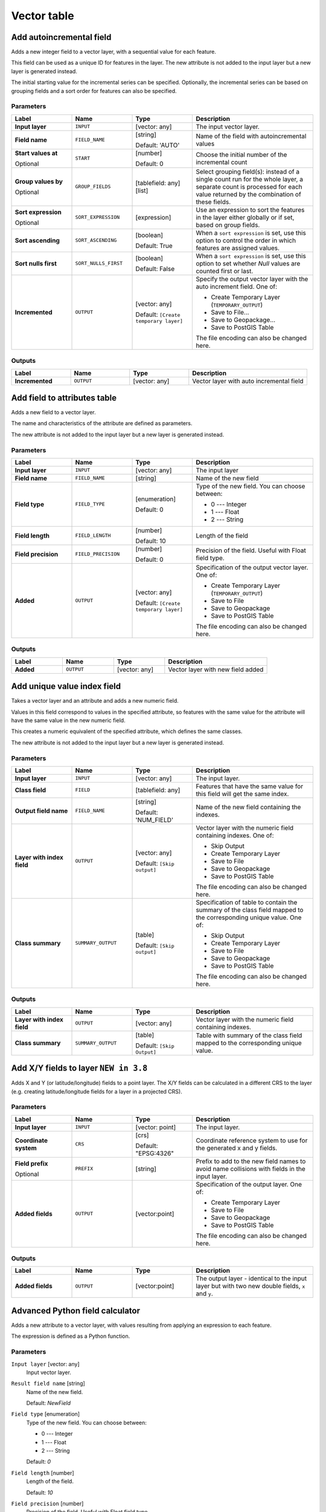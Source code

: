 Vector table
============

.. only:: html

   .. contents::
      :local:
      :depth: 1


.. _qgisaddautoincrementalfield:

Add autoincremental field
-------------------------
Adds a new integer field to a vector layer, with a sequential value for each feature.

This field can be used as a unique ID for features in the layer. The new attribute
is not added to the input layer but a new layer is generated instead.

The initial starting value for the incremental series can be specified.
Optionally, the incremental series can be based on grouping fields and a sort order
for features can also be specified.

Parameters
..........

.. list-table::
   :header-rows: 1
   :widths: 20 20 20 40
   :stub-columns: 0

   * - Label
     - Name
     - Type
     - Description
   * - **Input layer**
     - ``INPUT``
     - [vector: any]
     - The input vector layer.
   * - **Field name**
     - ``FIELD_NAME``
     - [string]
       
       Default: 'AUTO'
     - Name of the field with autoincremental values
   * - **Start values at**
       
       Optional
     - ``START``
     - [number]
       
       Default: 0
     - Choose the initial number of the incremental count
   * - **Group values by**
       
       Optional
     - ``GROUP_FIELDS``
     - [tablefield: any] [list]
     - Select grouping field(s): instead of a single count
       run for the whole layer, a separate count is processed
       for each value returned by the combination of these
       fields.
   * - **Sort expression**
       
       Optional
     - ``SORT_EXPRESSION``
     - [expression]
     - Use an expression to sort the features in the layer
       either globally or if set, based on group fields.
   * - **Sort ascending**
     - ``SORT_ASCENDING``
     - [boolean]
       
       Default: True
     - When a ``sort expression`` is set, use this option
       to control the order in which features are assigned
       values.
   * - **Sort nulls first**
     - ``SORT_NULLS_FIRST``
     - [boolean]
       
       Default: False
     - When a ``sort expression`` is set, use this option
       to set whether *Null* values are counted first or
       last.
   * - **Incremented**
     - ``OUTPUT``
     - [vector: any]
       
       Default: ``[Create temporary layer]``
     - Specify the output vector layer with the auto increment
       field.
       One of:
      
       * Create Temporary Layer (``TEMPORARY_OUTPUT``)
       * Save to File...
       * Save to Geopackage...
       * Save to PostGIS Table
      
       The file encoding can also be changed here.

Outputs
.......

.. list-table::
   :header-rows: 1
   :widths: 20 20 20 40
   :stub-columns: 0

   * - Label
     - Name
     - Type
     - Description
   * - **Incremented**
     - ``OUTPUT``
     - [vector: any]
     - Vector layer with auto incremental field


.. _qgisaddfieldtoattributestable:

Add field to attributes table
-----------------------------
Adds a new field to a vector layer.

The name and characteristics of the attribute are defined as parameters.

The new attribute is not added to the input layer but a new layer is generated
instead.

Parameters
..........

.. list-table::
   :header-rows: 1
   :widths: 20 20 20 40
   :stub-columns: 0

   * - Label
     - Name
     - Type
     - Description

   * - **Input layer**
     - ``INPUT``
     - [vector: any]
     - The input layer
   * - **Field name**
     - ``FIELD_NAME``
     - [string]
     - Name of the new field
   * - **Field type**
     - ``FIELD_TYPE``
     - [enumeration]
       
       Default: 0
     - Type of the new field. You can choose between:
       
       * 0 --- Integer
       * 1 --- Float
       * 2 --- String
       
   * - **Field length**
     - ``FIELD_LENGTH``
     - [number]
       
       Default: 10
     - Length of the field
   * - **Field precision**
     - ``FIELD_PRECISION``
     - [number]
       
       Default: 0
     - Precision of the field. Useful with Float field type.
   * - **Added**
     - ``OUTPUT``
     - [vector: any]
       
       Default: ``[Create temporary layer]``
     - Specification of the output vector layer.
       One of:
       
       * Create Temporary Layer (``TEMPORARY_OUTPUT``)
       * Save to File
       * Save to Geopackage
       * Save to PostGIS Table
       
       The file encoding can also be changed here.

Outputs
.......

.. list-table::
   :header-rows: 1
   :widths: 20 20 20 40
   :stub-columns: 0

   * - Label
     - Name
     - Type
     - Description
   * - **Added**
     - ``OUTPUT``
     - [vector: any]
     - Vector layer with new field added


.. _qgisadduniquevalueindexfield:

Add unique value index field
----------------------------
Takes a vector layer and an attribute and adds a new numeric field.

Values in this field correspond to values in the specified attribute, so features
with the same value for the attribute will have the same value in the new numeric
field.

This creates a numeric equivalent of the specified attribute, which defines the
same classes.

The new attribute is not added to the input layer but a new layer is generated
instead.

Parameters
..........

.. list-table::
   :header-rows: 1
   :widths: 20 20 20 40
   :stub-columns: 0

   * - Label
     - Name
     - Type
     - Description
   * - **Input layer**
     - ``INPUT``
     - [vector: any]
     - The input layer.
   * - **Class field**
     - ``FIELD``
     - [tablefield: any]
     - Features that have the same value for this field will get the
       same index.
   * - **Output field name**
     - ``FIELD_NAME``
     - [string]
       
       Default: 'NUM_FIELD'
     - Name of the new field containing the indexes.
   * - **Layer with index field**
     - ``OUTPUT``
     - [vector: any]
       
       Default: ``[Skip output]``
     - Vector layer with the numeric field containing indexes.
       One of:
      
       * Skip Output
       * Create Temporary Layer
       * Save to File
       * Save to Geopackage
       * Save to PostGIS Table
       
       The file encoding can also be changed here.
   * - **Class summary**
     - ``SUMMARY_OUTPUT``
     - [table]
       
       Default: ``[Skip output]``
     - Specification of table to contain the summary of the class field
       mapped to the corresponding unique value.
       One of:
      
       * Skip Output
       * Create Temporary Layer
       * Save to File
       * Save to Geopackage
       * Save to PostGIS Table
       
       The file encoding can also be changed here.

Outputs
.......

.. list-table::
   :header-rows: 1
   :widths: 20 20 20 40
   :stub-columns: 0

   * - Label
     - Name
     - Type
     - Description
   * - **Layer with index field**
     - ``OUTPUT``
     - [vector: any]
     - Vector layer with the numeric field containing indexes.
   * - **Class summary**
     - ``SUMMARY_OUTPUT``
     - [table]
       
       Default: ``[Skip Output]``
     - Table with summary of the class field mapped to the corresponding
       unique value.  


.. _qgisaddxyfieldstolayer:

Add X/Y fields to layer |38|
----------------------------
Adds X and Y (or latitude/longitude) fields to a point layer.
The X/Y fields can be calculated in a different CRS to the layer
(e.g. creating latitude/longitude fields for a layer in a projected CRS).

Parameters
..........

.. list-table::
   :header-rows: 1
   :widths: 20 20 20 40
   :stub-columns: 0

   * - Label
     - Name
     - Type
     - Description
   * - **Input layer**
     - ``INPUT``
     - [vector: point]
     - The input layer.
   * - **Coordinate system**
     - ``CRS``
     - [crs]
       
       Default: "EPSG:4326"
     - Coordinate reference system to use for the generated x and
       y fields.
   * - **Field prefix**
       
       Optional
     - ``PREFIX``
     - [string]
     - Prefix to add to the new field names to avoid name collisions
       with fields in the input layer.
   * - **Added fields**
     - ``OUTPUT``
     - [vector:point]
     - Specification of the output layer.
       One of:
       
       * Create Temporary Layer
       * Save to File
       * Save to Geopackage
       * Save to PostGIS Table
       
       The file encoding can also be changed here.

Outputs
.......

.. list-table::
   :header-rows: 1
   :widths: 20 20 20 40
   :stub-columns: 0

   * - Label
     - Name
     - Type
     - Description
   * - **Added fields**
     - ``OUTPUT``
     - [vector:point]
     - The output layer - identical to the input layer but with two
       new double fields, ``x`` and ``y``.


.. _qgisadvancedpythonfieldcalculator:

Advanced Python field calculator
--------------------------------
Adds a new attribute to a vector layer, with values resulting from applying an
expression to each feature.

The expression is defined as a Python function.

Parameters
..........

``Input layer`` [vector: any]
  Input vector layer.

``Result field name`` [string]
  Name of the new field.

  Default: *NewField*

``Field type`` [enumeration]
  Type of the new field. You can choose between:

  * 0 --- Integer
  * 1 --- Float
  * 2 --- String

  Default: *0*

``Field length`` [number]
  Length of the field.

  Default: *10*

``Field precision`` [number]
  Precision of the field. Useful with Float field type.

  Default: *3*

``Global expression`` [string]
  Optional

  The code in the global expression section will be executed only once before the
  calculator starts iterating through all the features of the input layer.
  Therefore, this is the correct place to import necessary modules or to calculate
  variables that will be used in subsequent calculations.

``Formula`` [string]
  Add here the Python formula to evaluate. For example to calculate the area of
  an input polygon layer you can add::

    value = $geom.area()


Outputs
.......

``Calculated`` [vector: any]
  Vector layer with the new calculated field.


.. _qgisdeletecolumn:

Drop field(s)
-------------
Takes a vector layer and generates a new one that has the same features but
without the selected columns.

Parameters
..........
.. list-table::
   :header-rows: 1
   :widths: 20 20 20 40
   :stub-columns: 0

   * - Label
     - Name
     - Type
     - Description
   * - **Input layer**
     - ``INPUT``
     - [vector: any]
     - Input vector layer to drop field(s) from
   * - **Fields to drop**
     - ``COLUMN``
     - [tablefield: any] [list]
     - The field(s) to drop
   * - **Remaining fields**
     - ``OUTPUT``
     - [vector: any]
     - Vector layer with the remaining fields

Outputs
.......

.. list-table::
   :header-rows: 1
   :widths: 20 20 20 40
   :stub-columns: 0

   * - Label
     - Name
     - Type
     - Description
   * - **Remaining fields**
     - ``OUTPUT``
     - [vector: any]
     - Vector layer with the remaining fields


.. _qgisextractbinary:

Extract binary field |36|
-------------------------
Extracts contents from a binary field, saving them to individual files.
Filenames can be generated using values taken from an attribute in the
source table or based on a more complex expression.

Parameters
..........

.. list-table::
   :header-rows: 1
   :widths: 20 20 20 40
   :stub-columns: 0

   * - Label
     - Name
     - Type
     - Description
   * - **Input layer**
     - ``INPUT``
     - [vector: any]
     - Input vector layer containing the binary data
   * - **Binary field**
     - ``FIELD``
     - [tablefield: any]
     - Field containing the binary data
   * - **File name**
     - ``FILENAME``
     - [expression]
     - Field or expression-based text to name each output file
   * - **Destination folder**
     - ``FOLDER``
     - [folder]
     - Folder in which to store the output files

Outputs
.......

.. list-table::
   :header-rows: 1
   :widths: 20 20 20 40
   :stub-columns: 0

   * - Label
     - Name
     - Type
     - Description
   * - **Folder**
     - ``FOLDER``
     - [folder]
     - The folder that contains the output file.


.. _qgisfeaturefilter:

Feature filter (Modeler only)
-----------------------------
Filters features from the input layer and redirects
them to one or several outputs.
If you do not know about any attribute names that are common to all
possible input layers, filtering is only possible on the feature
geometry and general record mechanisms, such as ``$id`` and ``uuid``.  


Parameters
..........

.. list-table::
   :header-rows: 1
   :widths: 20 20 20 40
   :stub-columns: 0

   * - Label
     - Name
     - Type
     - Description
   * - **Input layer**
     - ``INPUT``
     - [vector: any]
     - The input layer.
   * - **Outputs and filters**
       
       (one or more)
     - ``OUTPUT_<name of the filter>``
     - [vector: any]
     - The output layers with filters (as many as there are filters).

Outputs
.......

.. list-table::
   :header-rows: 1
   :widths: 20 20 20 40
   :stub-columns: 0

   * - Label
     - Name
     - Type
     - Description
   * - **Output**
       
       (one or more)
     - ``native:filter_1:OUTPUT_<name of filter>``
     - [vector: any]
     - The output layers with filtered features (as many as there are
       filters).



.. _qgisfieldcalculator:

Field calculator
----------------
Opens the field calculator (see :ref:`vector_expressions`). You can use all the
supported expressions and functions.

A new layer is created with the result of the expression.

The field calculator is very useful when used in :ref:`processing.modeler`.

Parameters
..........

.. list-table::
   :header-rows: 1
   :widths: 20 20 20 40
   :stub-columns: 0

   * - Label
     - Name
     - Type
     - Description
   * - **Input layer**
     - ``INPUT``
     - [vector: any]
     - The layer to calculate on
   * - **Result field name**
     - ``FIELD_NAME``
     - [string]
     - The name of the field for the results
   * - **Field type**
     - ``FIELD_TYPE``
     - [enumeration]
     - The type of the field.  One of:
       
       * 0 --- Float
       * 1 --- Integer
       * 2 --- String
       * 3 --- Date
       
   * - **Field length**
     - ``FIELD_LENGTH``
     - [number]
       
       Default: 10
     - The length of the result field (minimum 0)
   * - **Field precision**
     - ``FIELD_PRECISION``
     - [number]
       
       Default: 3
     - The precision of the result field (minimum 0, maximum 15)
   * - **Create new field**
     - ``NEW_FIELD``
     - [boolean]
       
       Default: True
     - Should the result field be a new field
   * - **Formula**
     - ``FORMULA``
     - [expression]
     - The formula to use to calculate the result
   * - **Calculated**
     - ``OUTPUT``
     - [vector:any]
     - Specification of the output layer.
       One of:
       
       * Create Temporary Layer
       * Save to File
       * Save to Geopackage
       * Save to PostGIS Table
       
       The file encoding can also be changed here.

Outputs
.......

.. list-table::
   :header-rows: 1
   :widths: 20 20 20 40
   :stub-columns: 0

   * - Label
     - Name
     - Type
     - Description
   * - **Calculated**
     - ``OUTPUT``
     - [vector: any]
     - Output layer with the calculated field values

.. _qgisrefactorfields:

Refactor fields
---------------
Allows editing the structure of the attribute table of a vector layer.

Fields can be modified in their type and name, using a fields mapping.

The original layer is not modified. A new layer is generated, which contains a
modified attribute table, according to the provided fields mapping.

Refactor layer fields allows to:

* Change field names and types
* Add and remove fields
* Reorder fields
* Calculate new fields based on expressions
* Load field list from another layer

.. figure:: img/refactor_fields.png
  :align: center

  Refactor fields dialog

Parameters
..........

.. list-table::
   :header-rows: 1
   :widths: 20 20 20 40
   :stub-columns: 0

   * - Label
     - Name
     - Type
     - Description
   * - **Input layer**
     - ``INPUT``
     - [vector: any]
     - The layer to modify
   * - **Fields mapping**
     - ``FIELDS_MAPPING``
     - [list]
     - List of output fields with their definitions.
       The embedded table lists all the fields of the source
       layer and allows you to edit them:

       * Click the |newAttribute| button to create a new field.
       * Click |deleteAttribute| to remove a field.
       * Use |arrowUp| and |arrowDown| to change the selected field order.
       * Click |clearText| to reset to the default view.

       For each of the fields you'd like to reuse, you need to
       fill the following options:

       :guilabel:`Source expression` (``expression``) [expression]
         Field or expression from the input layer.
     
       :guilabel:`Field name` (``name``) [string]
         Name of the field in the output layer.
         By default input field name is kept.

       :guilabel:`Type` (``type``) [enumeration]
         Data type of the output field.
         One of:
         
         * Date (14)
         * DateTime (16)
         * Double (6)
         * Integer (2)
         * Integer64 (4)
         * String (10)
         * Boolean (1)

       :guilabel:`Length` (``length``) [number]
         Length of the output field.

       :guilabel:`Precision` (``precision``) [number]
         Precision of the output field.

       Fields from another layer can be loaded into the field list
       in :guilabel:`Load fields from layer`.
   * - **Refactored**
     - ``OUTPUT``
     - [vector: any]
     - Specification of the output layer.
       One of:
       
       * Create Temporary Layer
       * Save to File
       * Save to Geopackage
       * Save to PostGIS Table
       
       The file encoding can also be changed here.

Outputs
.......

.. list-table::
   :header-rows: 1
   :widths: 20 20 20 40
   :stub-columns: 0

   * - Label
     - Name
     - Type
     - Description
   * - **Refactored**
     - ``OUTPUT``
     - [vector: any]
     - Output layer with refactored fields


.. _qgistexttofloat:

Text to float
-------------
Modifies the type of a given attribute in a vector layer, converting a text attribute
containing numeric strings into a numeric attribute (e.g. '1' to ``1.0``).

The algorithm creates a new vector layer so the source one is not modified.

If the conversion is not possible the selected column will have ``NULL`` values.

Parameters
..........

.. list-table::
   :header-rows: 1
   :widths: 20 20 20 40
   :stub-columns: 0

   * - Label
     - Name
     - Type
     - Description
   * - **Input layer**
     - ``INPUT``
     - [vector: any]
     - The input vector layer.
   * - **Text attribute to convert to float**
     - ``FIELD``
     - [tablefield: string]
     - The string field for the input layer that is to be converted to a
       float field.
   * - **Float from text**
     - ``OUTPUT``
     - [vector: any]
       
       Default: ``[Create Temporary Layer]``
     - Specification of the output layer.
       One of:
       
       * Create Temporary Layer
       * Save to File
       * Save to Geopackage
       * Save to PostGIS Table
       
       The file encoding can also be changed here.

Outputs
.......

.. list-table::
   :header-rows: 1
   :widths: 20 20 20 40
   :stub-columns: 0

   * - Label
     - Name
     - Type
     - Description
   * - **Float from text**
     - ``OUTPUT``
     - [vector: any]
     - Output vector layer with the string field converted into
       a float field


.. Substitutions definitions - AVOID EDITING PAST THIS LINE
   This will be automatically updated by the find_set_subst.py script.
   If you need to create a new substitution manually,
   please add it also to the substitutions.txt file in the
   source folder.

.. |36| replace:: ``NEW in 3.6``
.. |38| replace:: ``NEW in 3.8``
.. |arrowDown| image:: /static/common/mActionArrowDown.png
   :width: 1.5em
.. |arrowUp| image:: /static/common/mActionArrowUp.png
   :width: 1.5em
.. |clearText| image:: /static/common/mIconClearText.png
   :width: 1.5em
.. |deleteAttribute| image:: /static/common/mActionDeleteAttribute.png
   :width: 1.5em
.. |newAttribute| image:: /static/common/mActionNewAttribute.png
   :width: 1.5em
